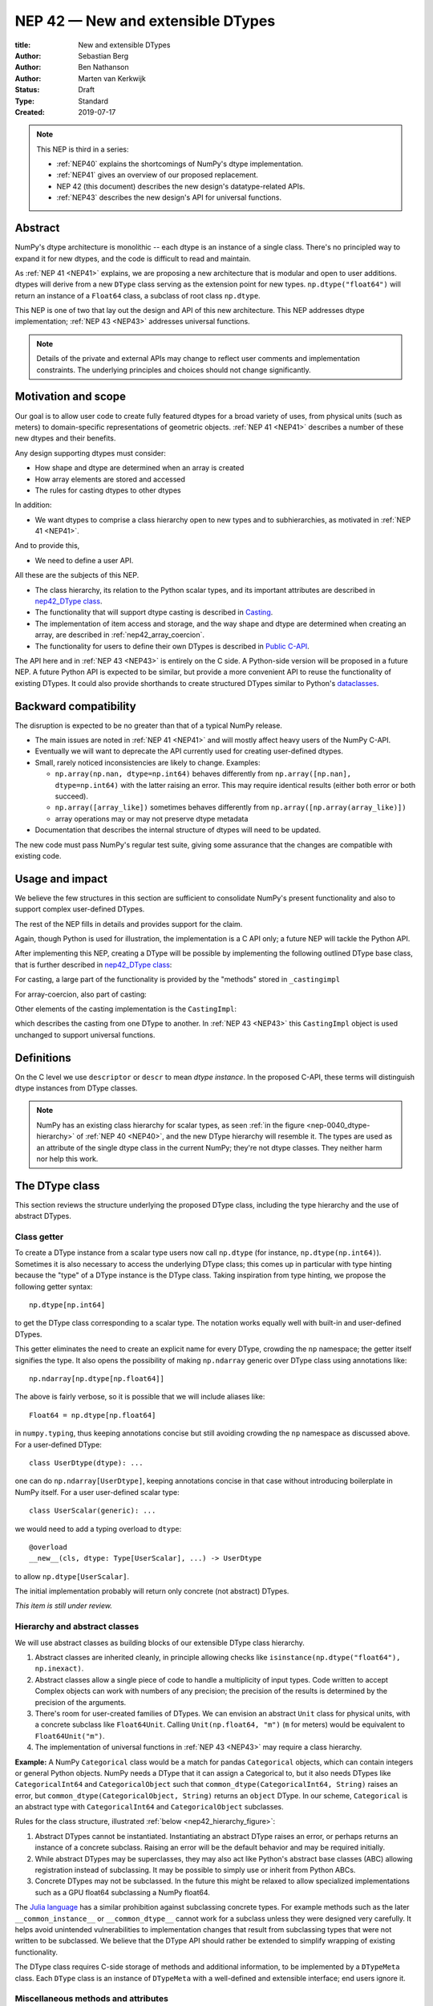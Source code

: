 .. _NEP42:

==============================================================================
NEP 42 — New and extensible DTypes
==============================================================================

:title: New and extensible DTypes
:Author: Sebastian Berg
:Author: Ben Nathanson
:Author: Marten van Kerkwijk
:Status: Draft
:Type: Standard
:Created: 2019-07-17


.. note::

    This NEP is third in a series:

    - :ref:`NEP40` explains the shortcomings of NumPy's dtype implementation.

    - :ref:`NEP41` gives an overview of our proposed replacement.

    - NEP 42 (this document) describes the new design's datatype-related APIs.

    - :ref:`NEP43` describes the new design's API for universal functions.


******************************************************************************
Abstract
******************************************************************************

NumPy's dtype architecture is monolithic -- each dtype is an instance of  a
single class. There's no principled way to expand it for new dtypes, and the
code is difficult to read and maintain.

As :ref:`NEP 41 <NEP41>` explains, we are proposing a new architecture that is
modular and open to user additions. dtypes will derive from a new ``DType``
class serving as the extension point for new types. ``np.dtype("float64")``
will return an instance of a ``Float64`` class, a subclass of root class
``np.dtype``.

This NEP is one of two that lay out the design and API of this new
architecture. This NEP addresses dtype implementation; :ref:`NEP 43 <NEP43>` addresses
universal functions.

.. note::

    Details of the private and external APIs may change to reflect user
    comments and implementation constraints. The underlying principles and
    choices should not change significantly.


******************************************************************************
Motivation and scope
******************************************************************************

Our goal is to allow user code to create fully featured dtypes for a broad
variety of uses, from physical units (such as meters) to domain-specific
representations of geometric objects. :ref:`NEP 41 <NEP41>` describes a number
of these new dtypes and their benefits.

Any design supporting dtypes must consider:

- How shape and dtype are determined when an array is created
- How array elements are stored and accessed
- The rules for casting dtypes to other dtypes

In addition:

- We want dtypes to comprise a class hierarchy open to new types and to
  subhierarchies, as motivated in :ref:`NEP 41 <NEP41>`.

And to provide this,

- We need to define a user API.

All these are the subjects of this NEP.

- The class hierarchy, its relation to the Python scalar types, and its
  important attributes are described in `nep42_DType class`_.

- The functionality that will support dtype casting is described in `Casting`_.

- The implementation of item access and storage, and the way shape and dtype
  are determined when creating an array, are described in :ref:`nep42_array_coercion`.

- The functionality for users to define their own DTypes is described in
  `Public C-API`_.

The API here and in :ref:`NEP 43 <NEP43>` is entirely on the C side. A Python-side version
will be proposed in a future NEP. A future Python API is expected to be
similar, but provide a more convenient API to reuse the functionality of
existing DTypes. It could also provide shorthands to create structured DTypes
similar to Python's
`dataclasses <https://docs.python.org/3.8/library/dataclasses.html>`_.


******************************************************************************
Backward compatibility
******************************************************************************

The disruption is expected to be no greater than that of a typical NumPy
release.

- The main issues are noted in :ref:`NEP 41 <NEP41>` and will mostly affect
  heavy users of the NumPy C-API.

- Eventually we will want to deprecate the API currently used for creating
  user-defined dtypes.

- Small, rarely noticed inconsistencies are likely to change. Examples:

  - ``np.array(np.nan, dtype=np.int64)`` behaves differently from
    ``np.array([np.nan], dtype=np.int64)`` with the latter raising an error.
    This may require identical results (either both error or both succeed).
  - ``np.array([array_like])`` sometimes behaves differently from
    ``np.array([np.array(array_like)])``
  - array operations may or may not preserve dtype metadata

- Documentation that describes the internal structure of dtypes will need
  to be updated.

The new code must pass NumPy's regular test suite, giving some assurance that
the changes are compatible with existing code.

******************************************************************************
Usage and impact
******************************************************************************

We believe the few structures in this section are sufficient to consolidate
NumPy's present functionality and also to support complex user-defined DTypes.

The rest of the NEP fills in details and provides support for the claim.

Again, though Python is used for illustration, the implementation is a C API only; a
future NEP will tackle the Python API.

After implementing this NEP, creating a DType will be possible by implementing
the following outlined DType base class,
that is further described in `nep42_DType class`_:

.. code-block:: python
    :dedent: 0

    class DType(np.dtype):
        type : type        # Python scalar type
        parametric : bool  # (may be indicated by superclass)

        @property
        def canonical(self) -> bool:
            raise NotImplementedError

        def ensure_canonical(self : DType) -> DType:
            raise NotImplementedError

For casting, a large part of the functionality is provided by the "methods" stored
in ``_castingimpl``

.. code-block:: python
    :dedent: 0

        @classmethod
        def common_dtype(cls : DTypeMeta, other : DTypeMeta) -> DTypeMeta:
            raise NotImplementedError

        def common_instance(self : DType, other : DType) -> DType:
            raise NotImplementedError

        # A mapping of "methods" each detailing how to cast to another DType
        # (further specified at the end of the section)
        _castingimpl = {}

For array-coercion, also part of casting:

.. code-block:: python
    :dedent: 0

        def __dtype_setitem__(self, item_pointer, value):
            raise NotImplementedError

        def __dtype_getitem__(self, item_pointer, base_obj) -> object:
            raise NotImplementedError

        @classmethod
        def __discover_descr_from_pyobject__(cls, obj : object) -> DType:
            raise NotImplementedError

        # initially private:
        @classmethod
        def _known_scalar_type(cls, obj : object) -> bool:
            raise NotImplementedError


Other elements of the casting implementation is the ``CastingImpl``:

.. code-block:: python
    :dedent: 0

    casting = Union["safe", "same_kind", "unsafe"]

    class CastingImpl:
        # Object describing and performing the cast
        casting : casting

        def resolve_descriptors(self, Tuple[DType] : input) -> (casting, Tuple[DType]):
            raise NotImplementedError

        # initially private:
        def _get_loop(...) -> lowlevel_C_loop:
            raise NotImplementedError

which describes the casting from one DType to another. In
:ref:`NEP 43 <NEP43>` this ``CastingImpl`` object is used unchanged to
support universal functions.


******************************************************************************
Definitions
******************************************************************************
.. glossary::

   dtype
      The dtype *instance*; this is the object attached to a numpy array.

   DType
      Any subclass of the base type ``np.dtype``.

   coercion
      Conversion of Python types to NumPy arrays and values stored in a NumPy
      array.

   cast
      Conversion of an array to a different dtype.

   parametric type
       A dtype whose representation can change based on a parameter value,
       like a string dtype with a length parameter. All members of the current
       ``flexible`` dtype class are parametric. See
       :ref:`NEP 40 <parametric-datatype-discussion>`.

   promotion
      Finding a dtype that can perform an operation on a mix of dtypes without
      loss of information.

   safe cast
      A cast is safe if no information is lost when changing type.

On the C level we use ``descriptor`` or ``descr`` to mean
*dtype instance*. In the proposed C-API, these terms will distinguish
dtype instances from DType classes.

.. note::
   NumPy has an existing class hierarchy for scalar types, as
   seen :ref:`in the figure <nep-0040_dtype-hierarchy>` of
   :ref:`NEP 40 <NEP40>`, and the new DType hierarchy will resemble it. The
   types are used as an attribute of the single dtype class in the current
   NumPy; they're not dtype classes. They neither harm nor help this work.

.. _nep42_DType class:

******************************************************************************
The DType class
******************************************************************************

This section reviews the structure underlying the proposed DType class,
including the type hierarchy and the use of abstract DTypes.

Class getter
==============================================================================

To create a DType instance from a scalar type users now call
``np.dtype`` (for instance, ``np.dtype(np.int64)``). Sometimes it is
also necessary to access the underlying DType class; this comes up in
particular with type hinting because the "type" of a DType instance is
the DType class. Taking inspiration from type hinting, we propose the
following getter syntax::

    np.dtype[np.int64]

to get the DType class corresponding to a scalar type. The notation
works equally well with built-in and user-defined DTypes.

This getter eliminates the need to create an explicit name for every
DType, crowding the ``np`` namespace; the getter itself signifies the
type. It also opens the possibility of making ``np.ndarray`` generic
over DType class using annotations like::

    np.ndarray[np.dtype[np.float64]]

The above is fairly verbose, so it is possible that we will include
aliases like::

    Float64 = np.dtype[np.float64]

in ``numpy.typing``, thus keeping annotations concise but still
avoiding crowding the ``np`` namespace as discussed above. For a
user-defined DType::

    class UserDtype(dtype): ...

one can do ``np.ndarray[UserDtype]``, keeping annotations concise in
that case without introducing boilerplate in NumPy itself. For a user
user-defined scalar type::

    class UserScalar(generic): ...

we would need to add a typing overload to ``dtype``::

    @overload
    __new__(cls, dtype: Type[UserScalar], ...) -> UserDtype

to allow ``np.dtype[UserScalar]``.

The initial implementation probably will return only concrete (not abstract)
DTypes.

*This item is still under review.*


Hierarchy and abstract classes
==============================================================================

We will use abstract classes as building blocks of our extensible DType class
hierarchy.

1. Abstract classes are inherited cleanly, in principle allowing checks like
   ``isinstance(np.dtype("float64"), np.inexact)``.

2. Abstract classes allow a single piece of code to handle a multiplicity of
   input types. Code written to accept Complex objects can work with numbers
   of any precision; the precision of the results is determined by the
   precision of the arguments.

3. There's room for user-created families of DTypes. We can envision an
   abstract ``Unit`` class for physical units, with a concrete subclass like
   ``Float64Unit``. Calling ``Unit(np.float64, "m")`` (``m`` for meters) would
   be equivalent to ``Float64Unit("m")``.

4. The implementation of universal functions in :ref:`NEP 43 <NEP43>` may require
   a class hierarchy.

**Example:** A NumPy ``Categorical`` class would be a match for pandas
``Categorical`` objects, which can contain integers or general Python objects.
NumPy needs a DType that it can assign a Categorical to, but it also needs
DTypes like ``CategoricalInt64`` and ``CategoricalObject`` such that
``common_dtype(CategoricalInt64, String)`` raises an error, but
``common_dtype(CategoricalObject, String)`` returns an ``object`` DType. In
our scheme, ``Categorical`` is an abstract type with ``CategoricalInt64`` and
``CategoricalObject`` subclasses.


Rules for the class structure, illustrated :ref:`below <nep42_hierarchy_figure>`:

1. Abstract DTypes cannot be instantiated. Instantiating an abstract DType
   raises an error, or perhaps returns an instance of a concrete subclass.
   Raising an error will be the default behavior and may be required initially.

2. While abstract DTypes may be superclasses, they may also act like Python's
   abstract base classes (ABC) allowing registration instead of subclassing.
   It may be possible to simply use or inherit from Python ABCs.

3. Concrete DTypes may not be subclassed. In the future this might be relaxed
   to allow specialized implementations such as a GPU float64 subclassing a
   NumPy float64.

The
`Julia language <https://docs.julialang.org/en/v1/manual/types/#man-abstract-types-1>`_
has a similar prohibition against subclassing concrete types.
For example methods such as the later ``__common_instance__`` or
``__common_dtype__`` cannot work for a subclass unless they were designed
very carefully.
It helps avoid unintended vulnerabilities to implementation changes that
result from subclassing types that were not written to be subclassed.
We believe that the DType API should rather be extended to simplify wrapping
of existing functionality.

The DType class requires C-side storage of methods and additional information,
to be implemented by a ``DTypeMeta`` class. Each ``DType`` class is an
instance of ``DTypeMeta`` with a well-defined and extensible interface;
end users ignore it.

.. _nep42_hierarchy_figure:
.. figure:: _static/dtype_hierarchy.svg
    :figclass: align-center


Miscellaneous methods and attributes
==============================================================================

This section collects definitions in the DType class that are not used in
casting and array coercion, which are described in detail below.

* Existing dtype methods (:class:`numpy.dtype`) and C-side fields are preserved.

* ``DType.type`` replaces ``dtype.type``. Unless a use case arises,
  ``dtype.type`` will be deprecated.
  This indicates a Python scalar type which represents the same values as
  the DType. This is the same type as used in the proposed `Class getter`_
  and for `DType discovery during array coercion`_.
  (This can may also be set for abstract DTypes, this is necessary
  for array coercion.)

* A new ``self.canonical`` property generalizes the notion of byte order to
  indicate whether data has been stored in a default/canonical way. For
  existing code, "canonical" will just signify native byte order, but it can
  take on new meanings in new DTypes -- for instance, to distinguish a
  complex-conjugated instance of Complex which stores ``real - imag`` instead
  of ``real + imag``. The ISNBO ("is
  native byte order") flag might be repurposed as the canonical flag.

* Support is included for parametric DTypes. A DType will be deemed parametric
  if it inherits from ParametricDType.

* DType methods may resemble or even reuse existing Python slots. Thus Python
  special slots are off-limits for user-defined DTypes (for instance, defining
  ``Unit("m") > Unit("cm")``), since we may want to develop a meaning for these
  operators that is common to all DTypes.

* Sorting functions are moved to the DType class. They may be implemented by
  defining a method ``dtype_get_sort_function(self, sortkind="stable") ->
  sortfunction`` that must return ``NotImplemented`` if the given ``sortkind``
  is not known.

* Functions that cannot be removed are implemented as special methods.
  Many of these were previously defined part of the :c:type:`PyArray_ArrFuncs`
  slot of the dtype instance (``PyArray_Descr *``) and include functions
  such as ``nonzero``, ``fill`` (used for ``np.arange``), and
  ``fromstr`` (used to parse text files).
  These old methods will be deprecated and replacements
  following the new design principles added.
  The API is not defined here. Since these methods can be deprecated and renamed
  replacements added, it is acceptable if these new methods have to be modified.

* Use of ``kind`` for non-built-in types is discouraged in favor of
  ``isinstance`` checks.  ``kind`` will return the ``__qualname__`` of the
  object to ensure uniqueness for all DTypes. On the C side, ``kind`` and
  ``char`` are set to ``\0`` (NULL character).
  While ``kind`` will be discouraged, the current ``np.issubdtype``
  may remain the preferred method for this type of check.

* A method ``ensure_canonical(self) -> dtype`` returns a new dtype (or
  ``self``) with the ``canonical`` flag set.

* Since NumPy's approach is to provide functionality through unfuncs,
  functions like sorting that will be implemented in DTypes might eventually be
  reimplemented as generalized ufuncs.

.. _nep_42_casting:

******************************************************************************
Casting
******************************************************************************

We review here the operations related to casting arrays:

- Finding the "common dtype," returned by :func:`numpy.promote_types` and
  :func:`numpy.result_type`

- The result of calling :func:`numpy.can_cast`

We show how casting arrays with ``astype(new_dtype)`` will be implemented.

`Common DType` operations
==============================================================================

When input types are mixed, a first step is to find a DType that can hold
the result without loss of information -- a "common DType."

Array coercion and concatenation both return a common dtype instance. Most
universal functions use the common DType for dispatching, though they might
not use it for a result (for instance, the result of a comparison is always
bool).

We propose the following implementation:

-  For two DType classes::

       __common_dtype__(cls, other : DTypeMeta) -> DTypeMeta

   Returns a new DType, often one of the inputs, which can represent values
   of both input DTypes.  This should usually be minimal:
   the common DType of ``Int16`` and ``Uint16`` is ``Int32`` and not ``Int64``.
   ``__common_dtype__``  may return NotImplemented to defer to other and,
   like Python operators, subclasses take precedence (their
   ``__common_dtype__`` method is tried first).

-  For two instances of the same DType::

    __common_instance__(self: SelfT, other : SelfT) -> SelfT

   For nonparametric built-in dtypes, this returns a canonicalized copy of
   ``self``, preserving metadata. For nonparametric user types, this provides
   a default implementation.

-  For instances of different DTypes, for example ``>float64`` and ``S8``,
   the operation is done in three steps:

   1. ``Float64.__common_dtype__(type(>float64), type(S8))``
      returns ``String`` (or defers to ``String.__common_dtype__``).

   2. The casting machinery (explained in detail below) provides the
      information that ``">float64"`` casts to ``"S32"``

   3. ``String.__common_instance__("S8", "S32")`` returns the final ``"S32"``.

The benefit of this handoff is to reduce duplicated code and keep concerns
separate. DType implementations don't need to know how to cast, and the
results of casting can be extended to new types, such as a new string encoding.

This means the implementation will work like this::

    def common_dtype(DType1, DType2):
        common_dtype = type(dtype1).__common_dtype__(type(dtype2))
        if common_dtype is NotImplemented:
            common_dtype = type(dtype2).__common_dtype__(type(dtype1))
            if common_dtype is NotImplemented:
                raise TypeError("no common dtype")
        return common_dtype

    def promote_types(dtype1, dtype2):
        common = common_dtype(type(dtype1), type(dtype2))

        if type(dtype1) is not common:
            # Find what dtype1 is cast to when cast to the common DType
            # by using the CastingImpl as described below:
            castingimpl = get_castingimpl(type(dtype1), common)
            safety, (_, dtype1) = castingimpl.resolve_descriptors((dtype1, None))
            assert safety == "safe"  # promotion should normally be a safe cast

        if type(dtype2) is not common:
            # Same as above branch for dtype1.

        if dtype1 is not dtype2:
            return common.__common_instance__(dtype1, dtype2)

Some of these steps may be optimized for nonparametric DTypes.

Since the type returned by ``__common_dtype__`` is not necessarily one of the
two arguments, it's not equivalent to NumPy's "safe" casting.
Safe casting works for ``np.promote_types(int16, int64)``, which returns
``int64``, but fails for::

    np.promote_types("int64", "float32") -> np.dtype("float64")

It is the responsibility of the DType author to ensure that the inputs
can be safely cast to the ``__common_dtype__``.

Exceptions may apply. For example, casting ``int32`` to
a (long enough) string is  at least at this time  considered "safe".
However ``np.promote_types(int32, String)`` will *not* be defined.

**Example:**

``object`` always chooses ``object`` as the common DType.  For
``datetime64`` type promotion is defined with no other datatype, but if
someone were to implement a new higher precision datetime, then::

   HighPrecisionDatetime.__common_dtype__(np.dtype[np.datetime64])

would return ``HighPrecisionDatetime``, and the casting implementation,
as described below, may need to decide how to handle the datetime unit.


**Alternatives:**

-  We're pushing the decision on common DTypes to the DType classes. Suppose
   instead we could turn to a universal algorithm based on safe casting,
   imposing a total order on DTypes and returning the first type that both
   arguments could cast to safely.

   It would be difficult to devise a reasonable total order, and it would have
   to accept new entries. Beyond that, the approach is flawed because
   importing a type can change the behavior of a program. For example, a
   program requiring the common DType of ``int16`` and ``uint16`` would
   ordinarily get the built-in type ``int32`` as the first match; if the
   program adds ``import int24``, the first match becomes ``int24`` and the
   smaller type might make the program overflow for the first time. [1]_

-  A more flexible common DType could be implemented in the future where
   ``__common_dtype__`` relies on information from the casting logic.
   Since ``__commond_dtype__`` is a method a such a default implementation
   could be added at a later time.

-  The three-step handling of differing dtypes could, of course, be coalesced.
   It would lose the value of splitting in return for a possibly faster
   execution. But few cases would benefit. Most cases, such as array coercion,
   involve a single Python type (and thus dtype).


The cast operation
==============================================================================

Casting is perhaps the most complex and interesting DType operation. It
is much like a typical universal function on arrays, converting one input to a
new output, with two distinctions:

- Casting always requires an explicit output datatype.
- The NumPy iterator API requires access to functions that are lower-level
  than what universal functions currently need.

Casting can be complex and may not implement all details of each input
datatype (such as non-native byte order or unaligned access). So a complex
type conversion might entail 3 steps:

1. The input datatype is normalized and prepared for the cast.
2. The cast is performed.
3. The result, which is in a normalized form, is cast to the requested
   form (non-native byte order).

Further, NumPy provides different casting kinds or safety specifiers:

* ``equivalent``, allowing only byte-order changes
* ``safe``, requiring a type large enough to preserve value
* ``same_kind``, requiring a safe cast or one within a kind, like float64 to float32
* ``unsafe``, allowing any data conversion

and in some cases a cast may be just a view.

We need to support the two current signatures of ``arr.astype``:

- For DTypes: ``arr.astype(np.String)``

  - current spelling ``arr.astype("S")``
  - ``np.String`` can be an abstract DType

- For dtypes: ``arr.astype(np.dtype("S8"))``


We also have two signatures of ``np.can_cast``:

- Instance to class: ``np.can_cast(dtype, DType, "safe")``
- Instance to instance: ``np.can_cast(dtype, other_dtype, "safe")``

On the Python level ``dtype`` is overloaded to mean class or instance.

A third ``can_cast`` signature, ``np.can_cast(DType, OtherDType, "safe")``,may be used
internally but need not be exposed to Python.

During DType creation, DTypes will be able to pass a list of ``CastingImpl``
objects, which can define casting to and from the DType.

One of them should define the cast between instances of that DType. It can be
omitted if the DType has only a single implementation and is nonparametric.

Each ``CastingImpl`` has a distinct DType signature:

  ``CastingImpl[InputDtype, RequestedDtype]``

and implements the following methods and attributes:


* To report safeness,

  ``resolve_descriptors(self, Tuple[DType] : input) -> casting, Tuple[DType]``.

  The ``casting`` output reports safeness (safe, unsafe, or same-kind), and
  the tuple is used for more multistep casting, as in the example below.

* To get a casting function,

  ``get_loop(...) -> function_to_handle_cast (signature to be decided)``

  returns a low-level implementation of a strided casting function
  ("transfer function") capable of performing the
  cast.

  Initially the implementation will be *private*, and users will only be
  able to provide strided loops with the signature.

* For performance, a ``casting`` attribute taking a value of  ``equivalent``, ``safe``,
  ``unsafe``, or ``same-kind``.


**Performing a cast**

.. _nep42_cast_figure:

.. figure:: _static/casting_flow.svg
    :figclass: align-center

The above figure illustrates a multistep
cast of an ``int24`` with a value of ``42`` to a string of length 20
(``"S20"``).

We've picked an example where the implementer has only provided limited
functionality: a function to cast an ``int24`` to an ``S8`` string (which can
hold all 24-bit integers). This means multiple conversions are needed.

The full process is:

1. Call

   ``CastingImpl[Int24, String].resolve_descriptors((int24, "S20"))``.

   This provides the information that ``CastingImpl[Int24, String]`` only
   implements the cast of ``int24`` to ``"S8"``.

2. Since ``"S8"`` does not match ``"S20"``, use

   ``CastingImpl[String, String].get_loop()``

   to find the transfer (casting) function to convert an ``"S8"`` into an ``"S20"``

3. Fetch the transfer function to convert an ``int24`` to an ``"S8"`` using

   ``CastingImpl[Int24, String].get_loop()``

4. Perform the actual cast using the two transfer functions:

   ``int24(42) -> S8("42") -> S20("42")``.

   ``resolve_descriptors`` allows the implementation for

   ``np.array(42, dtype=int24).astype(String)``

   to call

   ``CastingImpl[Int24, String].resolve_descriptors((int24, None))``.

   In this case the result of ``(int24, "S8")`` defines the correct cast:

   ``np.array(42, dtype=int24).astype(String) == np.array("42", dtype="S8")``.

**Casting safety**

To compute ``np.can_cast(int24, "S20", casting="safe")``, only the
``resolve_descriptors`` function is required and
is called in the same way as in :ref:`the figure describing a cast <nep42_cast_figure>`.

In this case, the calls to ``resolve_descriptors``, will also provide the
information that ``int24 -> "S8"`` as well as ``"S8" -> "S20"`` are safe
casts, and thus also the ``int24 -> "S20"`` is a safe cast.

In some cases, no cast is necessary. For example, on most Linux systems
``np.dtype("long")`` and ``np.dtype("longlong")`` are different dtypes but are
both 64-bit integers. In this case, the cast can be performed using
``long_arr.view("longlong")``. The information that a cast is a view will be
handled by an additional flag.  Thus the ``casting`` can have the 8 values in
total: the original 4 of ``equivalent``, ``safe``, ``unsafe``, and ``same-kind``,
plus ``equivalent+view``, ``safe+view``, ``unsafe+view``, and
``same-kind+view``. NumPy currently defines ``dtype1 == dtype2`` to be True
only if byte order matches. This functionality can be replaced with the
combination of "equivalent" casting and the "view" flag.

(For more information on the ``resolve_descriptors`` signature see the
:ref:`nep42_C-API` section below and :ref:`NEP 43 <NEP43>`.)


**Casting between instances of the same DType**

To keep down the number of casting
steps, CastingImpl must be capable of any conversion between all instances
of this DType.

In general the DType implementer must include ``CastingImpl[DType, DType]``
unless there is only a singleton instance.

**General multistep casting**

We could implement certain casts, such as ``int8`` to ``int24``,
even if the user provides only an ``int16 -> int24`` cast. This proposal does
not provide that, but future work might find such casts dynamically, or at least
allow ``resolve_descriptors`` to return arbitrary ``dtypes``.

If ``CastingImpl[Int8, Int24].resolve_descriptors((int8, int24))`` returns
``(int16, int24)``, the actual casting process could be extended to include
the ``int8 -> int16`` cast. This adds a step.


**Example:**

The implementation for casting integers to datetime would generally
say that this cast is unsafe (because it is always an unsafe cast).
Its ``resolve_descriptors`` function may look like::

     def resolve_descriptors(self, given_dtypes):
        from_dtype, to_dtype = given_dtypes
        from_dtype = from_dtype.ensure_canonical()  # ensure not byte-swapped
        if to_dtype is None:
            raise TypeError("Cannot convert to a NumPy datetime without a unit")
        to_dtype = to_dtype.ensure_canonical()  # ensure not byte-swapped

        # This is always an "unsafe" cast, but for int64, we can represent
        # it by a simple view (if the dtypes are both canonical).
        # (represented as C-side flags here).
        safety_and_view = NPY_UNSAFE_CASTING | NPY_CAST_IS_VIEW
        return safety_and_view, (from_dtype, to_dtype)

.. note::

    While NumPy currently defines integer-to-datetime casts, with the possible
    exception of the unit-less ``timedelta64`` it may be better to not define
    these casts at all.  In general we expect that user defined DTypes will be
    using custom methods such as ``unit.drop_unit(arr)`` or ``arr *
    unit.seconds``.


**Alternatives:**

- Our design objectives are:
  -  Minimize the number of DType methods and avoid code duplication.
  -  Mirror the implementation of universal functions.

- The decision to use only the DType classes in the first step of finding the
  correct ``CastingImpl`` in addition to defining ``CastingImpl.casting``,
  allows to retain the current default implementation of
  ``__common_dtype__`` for existing user defined dtypes, which could be
  expanded in the future.

- The split into multiple steps may seem to add complexity rather than reduce
  it, but it consolidates the signatures of ``np.can_cast(dtype, DTypeClass)``
  and ``np.can_cast(dtype, other_dtype)``.

  Further, the API guarantees separation of concerns for user DTypes. The user
  ``Int24`` dtype does not have to handle all string lengths if it does not
  wish to do so.  Further, an encoding added to the ``String`` DType would
  not affect the overall cast. The ``resolve_descriptors`` function
  can keep returning the default encoding and the ``CastingImpl[String,
  String]`` can take care of any necessary encoding changes.

- The main alternative is moving most of the information that is here pushed
  into the ``CastingImpl`` directly into methods on the DTypes. But this
  obscures the similarity between casting and universal functions. It does
  reduce indirection, as noted below.

- An earlier proposal defined two methods ``__can_cast_to__(self, other)`` to
  dynamically return ``CastingImpl``. This
  removes the requirement to define all possible casts at DType creation
  (of one of the involved DTypes).

  Such an API could be added later. It resembles Python's ``__getattr__`` in
  providing additional control over attribute lookup.


**Notes:**

The proposed ``CastingImpl`` is designed to be identical to the
``PyArrayMethod`` proposed in NEP43 as part of restructuring ufuncs to handle
new DTypes.

The way dispatching works for ``CastingImpl`` is planned to be limited
initially and fully opaque. In the future, it may or may not be moved into a
special UFunc, or behave more like a universal function.


.. _nep42_array_coercion:


Coercion to and from Python objects
==============================================================================

When storing a single value in an array or taking it out, it is necessary to
coerce it -- that is, convert it -- to and from the low-level representation
inside the array.

Coercion is slightly more complex than typical casts. One reason is that a
Python object could itself be a 0-dimensional array or scalar with an
associated DType.

Coercing to and from Python scalars requires two to three
methods that largely correspond to the current definitions:

1. ``__dtype_setitem__(self, item_pointer, value)``

2. ``__dtype_getitem__(self, item_pointer, base_obj) -> object``;
   ``base_obj`` is for memory management and usually ignored; it points to
   an object owning the data. Its only role is to support structured datatypes
   with subarrays within NumPy, which currently return views into the array.
   The function returns an equivalent Python scalar (i.e. typically a NumPy
   scalar).

3. ``__dtype_get_pyitem__(self, item_pointer, base_obj) -> object`` (initially
   hidden for new-style user-defined datatypes, may be exposed on user
   request). This corresponds to the ``arr.item()`` method also used by
   ``arr.tolist()`` and returns Python floats, for example, instead of NumPy
   floats.

(The above is meant for C-API. A Python-side API would have to use byte
buffers or similar to implement this, which may be useful for prototyping.)

When a certain scalar
has a known (different) dtype, NumPy may in the future use casting instead of
``__dtype_setitem__``.

A user datatype is (initially) expected to implement
``__dtype_setitem__`` for its own ``DType.type`` and all basic Python scalars
it wishes to support (e.g. ``int`` and ``float``). In the future a
function ``known_scalar_type`` may be made public to allow a user dtype to signal
which Python scalars it can store directly.


**Implementation:** The pseudocode implementation for setting a single item in
an array from an arbitrary Python object ``value`` is (some
functions here are defined later)::

    def PyArray_Pack(dtype, item_pointer, value):
        DType = type(dtype)
        if DType.type is type(value) or DType.known_scalartype(type(value)):
            return dtype.__dtype_setitem__(item_pointer, value)

        # The dtype cannot handle the value, so try casting:
        arr = np.array(value)
        if arr.dtype is object or arr.ndim != 0:
            # not a numpy or user scalar; try using the dtype after all:
            return dtype.__dtype_setitem__(item_pointer, value)

         arr.astype(dtype)
         item_pointer.write(arr[()])

where the call to ``np.array()`` represents the dtype discovery and is
not actually performed.

**Example:** Current ``datetime64`` returns ``np.datetime64`` scalars and can
be assigned from ``np.datetime64``. However, the datetime
``__dtype_setitem__`` also allows assignment from date strings ("2016-05-01")
or Python integers. Additionally the datetime ``__dtype_get_pyitem__``
function actually returns a Python ``datetime.datetime`` object (most of the
time).


**Alternatives:** This functionality could also be implemented as a cast to and
from the ``object`` dtype.
However, coercion is slightly more complex than typical casts.
One reason is that in general a Python object could itself be a
zero-dimensional array or scalar with an associated DType.
Such an object has a DType, and the correct cast to another DType is already
defined::

    np.array(np.float32(4), dtype=object).astype(np.float64)

is identical to::

    np.array(4, dtype=np.float32).astype(np.float64)

Implementing the first ``object`` to ``np.float64`` cast explicitly,
would require the user to take to duplicate or fall back to existing
casting functionality.

It is certainly possible to describe the coercion to and from Python objects
using the general casting machinery, but the ``object`` dtype is special and
important enough to be handled by NumPy using the presented methods.

**Further issues and discussion:**

- The ``__dtype_setitem__`` function duplicates some code, such as coercion
  from a string.

  ``datetime64`` allows assignment from string, but the same conversion also
  occurs for casting from the string dtype to ``datetime64``.

  We may in the future expose the ``known_scalartype`` function to allow the
  user to implement such duplication.

  For example, NumPy would normally use

  ``np.array(np.string_("2019")).astype(datetime64)``

  but ``datetime64`` could choose to use its ``__dtype_setitem__`` instead
  for performance reasons.

- There is an issue about how subclasses of scalars should be handled. We
  anticipate to stop automatically detecting the dtype for
  ``np.array(float64_subclass)`` to be float64. The user can still provide
  ``dtype=np.float64``. However, the above automatic casting using
  ``np.array(scalar_subclass).astype(requested_dtype)`` will fail. In many
  cases, this is not an issue, since the Python ``__float__`` protocol can be
  used instead.  But in some cases, this will mean that subclasses of Python
  scalars will behave differently.

.. note::

    *Example:* ``np.complex256`` should not use ``__float__`` in its
    ``__dtype_setitem__`` method in the future unless it is a known floating
    point type.  If the scalar is a subclass of a different high precision
    floating point type (e.g. ``np.float128``) then this currently loses
    precision without notifying the user.
    In that case ``np.array(float128_subclass(3), dtype=np.complex256)``
    may fail unless the ``float128_subclass`` is first converted to the
    ``np.float128`` base class.


DType discovery during array coercion
==============================================================================

An important step in the use of NumPy arrays is creation of the array from
collections of generic Python objects.

**Motivation:** Although the distinction is not clear currently, there are two main needs::

    np.array([1, 2, 3, 4.])

needs to guess the correct dtype based on the Python objects inside.
Such an array may include a mix of datatypes, as long as they can be
promoted.
A second use case is when users provide the output DType class, but not the
specific DType instance::

    np.array([object(), None], dtype=np.dtype[np.string_])  # (or `dtype="S"`)

In this case the user indicates that ``object()`` and ``None`` should be
interpreted as strings.
The need to consider the user provided DType also arises for a future
``Categorical``::

    np.array([1, 2, 1, 1, 2], dtype=Categorical)

which must interpret the numbers as unique categorical values rather than
integers.

There are three further issues to consider:

1. It may be desirable to create datatypes associated
   with normal Python scalars (such as ``datetime.datetime``) that do not
   have a ``dtype`` attribute already.

2. In general, a datatype could represent a sequence, however, NumPy currently
   assumes that sequences are always collections of elements
   (the sequence cannot be an element itself).
   An example would be a ``vector`` DType.

3. An array may itself contain arrays with a specific dtype (even
   general Python objects).  For example:
   ``np.array([np.array(None, dtype=object)], dtype=np.String)``
   poses the issue of how to handle the included array.

Some of these difficulties arise because finding the correct shape
of the output array and finding the correct datatype are closely related.

**Implementation:** There are two distinct cases above:

1. The user has provided no dtype information.

2. The user provided a DType class  -- as represented, for example, by ``"S"``
   representing a string of any length.

In the first case, it is necessary to establish a mapping from the Python type(s)
of the constituent elements to the DType class.
Once the DType class is known, the correct dtype instance needs to be found.
In the case of strings, this requires to find the string length.

These two cases shall be implemented by leveraging two pieces of information:

1. ``DType.type``: The current type attribute to indicate which Python scalar
   type is associated with the DType class (this is a *class* attribute that always
   exists for any datatype and is not limited to array coercion).

2. ``__discover_descr_from_pyobject__(cls, obj) -> dtype``: A classmethod that
   returns the correct descriptor given the input object.
   Note that only parametric DTypes have to implement this.
   For nonparametric DTypes using the default instance will always be acceptable.

The Python scalar type which is already associated with a DType through the
``DType.type`` attribute maps from the DType to the Python scalar type.
At registration time, a DType may choose to allow automatically discover for
this Python scalar type.
This requires a lookup in the opposite direction, which will be implemented
using global a mapping (dictionary-like) of::

   known_python_types[type] = DType

Correct garbage collection requires additional care.
If both the Python scalar type (``pytype``) and ``DType`` are created dynamically,
they will potentially be deleted again.
To allow this, it must be possible to make the above mapping weak.
This requires that the ``pytype`` holds a reference of ``DType`` explicitly.
Thus, in addition to building the global mapping, NumPy will store the ``DType`` as
``pytype.__associated_array_dtype__`` in the Python type.
This does *not* define the mapping and should *not* be accessed directly.
In particular potential inheritance of the attribute does not mean that NumPy will use the
superclasses ``DType`` automatically. A new ``DType`` must be created for the
subclass.

.. note::

    Python integers do not have a clear/concrete NumPy type associated right
    now. This is because during array coercion NumPy currently finds the first
    type capable of representing their value in the list of `long`, `unsigned
    long`, `int64`, `unsigned int64`, and `object` (on many machines `long` is
    64 bit).

    Instead they will need to be implemented using an ``AbstractPyInt``. This
    DType class can then provide ``__discover_descr_from_pyobject__`` and
    return the actual dtype which is e.g. ``np.dtype("int64")``. For
    dispatching/promotion in ufuncs, it will also be necessary to dynamically
    create ``AbstractPyInt[value]`` classes (creation can be cached), so that
    they can provide the current value based promotion functionality provided
    by ``np.result_type(python_integer, array)`` [2]_ .

To allow for a DType to accept inputs as scalars that are not basic Python
types or instances of ``DType.type``, we use ``known_scalar_type`` method.
This can allow discovery of a ``vector`` as a scalar (element) instead of a sequence
(for the command ``np.array(vector, dtype=VectorDType)``) even when ``vector`` is itself a
sequence or even an array subclass. This will *not* be public API initially,
but may be made public at a later time.

**Example:** The current datetime DType requires a
``__discover_descr_from_pyobject__`` which returns the correct unit for string
inputs.  This allows it to support::

    np.array(["2020-01-02", "2020-01-02 11:24"], dtype="M8")

By inspecting the date strings. Together with the common dtype
operation, this allows it to automatically find that the datetime64 unit
should be "minutes".


**NumPy internal implementation:** The implementation to find the correct dtype
will work similar to the following pseudocode::

    def find_dtype(array_like):
        common_dtype = None
        for element in array_like:
            # default to object dtype, if unknown
            DType = known_python_types.get(type(element), np.dtype[object])
            dtype = DType.__discover_descr_from_pyobject__(element)

            if common_dtype is None:
                common_dtype = dtype
            else:
                common_dtype = np.promote_types(common_dtype, dtype)

In practice, the input to ``np.array()`` is a mix of sequences and array-like
objects, so that deciding what is an element requires to check whether it
is a sequence.
The full algorithm (without user provided dtypes) thus looks more like::

    def find_dtype_recursive(array_like, dtype=None):
        """
        Recursively find the dtype for a nested sequences (arrays are not
        supported here).
        """
        DType = known_python_types.get(type(element), None)

        if DType is None and is_array_like(array_like):
            # Code for a sequence, an array_like may have a DType we
            # can use directly:
            for element in array_like:
                dtype = find_dtype_recursive(element, dtype=dtype)
            return dtype

        elif DType is None:
            DType = np.dtype[object]

        # dtype discovery and promotion as in `find_dtype` above

If the user provides ``DType``, then this DType will be tried first, and the
``dtype`` may need to be cast before the promotion is performed.

**Limitations:** The motivational point 3. of a nested array
``np.array([np.array(None, dtype=object)], dtype=np.String)`` is currently
(sometimes) supported by inspecting all elements of the nested array.
User DTypes will implicitly handle these correctly if the nested array
is of ``object`` dtype.
In some other cases NumPy will retain backward compatibility for existing
functionality only.
NumPy uses such functionality to allow code such as::

    >>> np.array([np.array(["2020-05-05"], dtype="S")], dtype=np.datetime64)
    array([['2020-05-05']], dtype='datetime64[D]')

which discovers the datetime unit ``D`` (days).
This possibility will not be accessible to user DTypes without an
intermediate cast to ``object`` or a custom function.

The use of a global type map means that an error or warning has to be given if
two DTypes wish to map to the same Python type. In most cases user DTypes
should only be implemented for types defined within the same library to avoid
the potential for conflicts. It will be the DType implementor's responsibility
to be careful about this and use avoid registration when in doubt.

**Alternatives:**

- Instead of a global mapping, we could rely on the scalar attribute
  ``scalar.__associated_array_dtype__``. This only creates a difference in
  behavior for subclasses, and the exact implementation can be undefined
  initially. Scalars will be expected to derive from a NumPy scalar. In
  principle NumPy could, for a time, still choose to rely on the attribute.

- An earlier proposal for the ``dtype`` discovery algorithm used a two-pass
  approach, first finding the correct ``DType`` class and only then
  discovering the parametric ``dtype`` instance. It was rejected as
  needlessly complex. But it would have enabled value-based promotion
  in universal functions, allowing::

    np.add(np.array([8], dtype="uint8"), [4])

  to return a ``uint8`` result (instead of ``int16``), which currently happens for::

    np.add(np.array([8], dtype="uint8"), 4)

  (note the list ``[4]`` instead of scalar ``4``).
  This is not a feature NumPy currently has or desires to support.

**Further issues and discussion:** It is possible to create a DType
such as Categorical, array, or vector which can only be used if ``dtype=DType``
is provided. Such DTypes cannot roundtrip correctly. For example::

    np.array(np.array(1, dtype=Categorical)[()])

will result in an integer array. To get the original ``Categorical`` array
``dtype=Categorical`` will need to be passed explicitly.
This is a general limitation, but round-tripping is always possible if
``dtype=original_arr.dtype`` is passed.


.. _nep42_c-api:

******************************************************************************
Public C-API
******************************************************************************

DType creation
==============================================================================

To create a new DType the user will need to define the methods and attributes
outlined in the `Usage and impact`_ section and detailed throughout this
proposal.

In addition, some methods similar to those in :c:type:`PyArray_ArrFuncs` will
be needed for the slots struct below.

As mentioned in :ref:`NEP 41 <NEP41>`, the interface to define this DType
class in C is modeled after :PEP:`384`: Slots and some additional information
will be passed in a slots struct and identified by ``ssize_t`` integers::

    static struct PyArrayMethodDef slots[] = {
        {NPY_dt_method, method_implementation},
        ...,
        {0, NULL}
    }

    typedef struct{
      PyTypeObject *typeobj;    /* type of python scalar or NULL */
      int flags                 /* flags, including parametric and abstract */
      /* NULL terminated CastingImpl; is copied and references are stolen */
      CastingImpl *castingimpls[];
      PyType_Slot *slots;
      PyTypeObject *baseclass;  /* Baseclass or NULL */
    } PyArrayDTypeMeta_Spec;

    PyObject* PyArray_InitDTypeMetaFromSpec(PyArrayDTypeMeta_Spec *dtype_spec);

All of this is passed by copying.

**TODO:** The DType author should be able to define new methods for the
DType, up to defining a full object, and, in the future, possibly even
extending the ``PyArrayDTypeMeta_Type`` struct. We have to decide what to make
available initially. A solution may be to allow inheriting only from an
existing class: ``class MyDType(np.dtype, MyBaseclass)``. If ``np.dtype`` is
first in the method resolution order, this also prevents an undesirable
override of slots like ``==``.

The ``slots`` will be identified by names which are prefixed with ``NPY_dt_``
and are:

* ``is_canonical(self) -> {0, 1}``
* ``ensure_canonical(self) -> dtype``
* ``default_descr(self) -> dtype`` (return must be native and should normally be a singleton)
* ``setitem(self, char *item_ptr, PyObject *value) -> {-1, 0}``
* ``getitem(self, char *item_ptr, PyObject (base_obj) -> object or NULL``
* ``discover_descr_from_pyobject(cls, PyObject) -> dtype or NULL``
* ``common_dtype(cls, other) -> DType, NotImplemented, or NULL``
* ``common_instance(self, other) -> dtype or NULL``

Where possible, a default implementation will be provided if the slot is
omitted or set to ``NULL``. Nonparametric dtypes do not have to implement:

* ``discover_descr_from_pyobject`` (uses ``default_descr`` instead)
* ``common_instance`` (uses ``default_descr`` instead)
* ``ensure_canonical`` (uses ``default_descr`` instead).

Sorting is expected to be implemented using:

* ``get_sort_function(self, NPY_SORTKIND sort_kind) -> {out_sortfunction, NotImplemented, NULL}``.

For convenience, it will be sufficient if the user implements only:

* ``compare(self, char *item_ptr1, char *item_ptr2, int *res) -> {-1, 0, 1}``


**Limitations:** The ``PyArrayDTypeMeta_Spec`` struct is clumsy to extend (for
instance, by adding a version tag to the ``slots`` to indicate a new, longer
version). We could use a function to provide the struct; it would require
memory management but would allow ABI-compatible extension (the struct is
freed again when the DType is created).


CastingImpl
==============================================================================

The external API for ``CastingImpl`` will be limited initially to defining:

* ``casting`` attribute, which can be one of the supported casting kinds.
  This is the safest cast possible. For example, casting between two NumPy
  strings is of course "safe" in general, but may be "same kind" in a specific
  instance if the second string is shorter. If neither type is parametric the
  ``resolve_descriptors`` must use it.

* ``resolve_descriptors(dtypes_in[2], dtypes_out[2], casting_out) -> int {0,
  -1}`` The out
  dtypes must be set correctly to dtypes which the strided loop
  (transfer function) can handle.  Initially the result must have instances
  of the same DType class as the ``CastingImpl`` is defined for. The
  ``casting`` will be set to ``NPY_EQUIV_CASTING``, ``NPY_SAFE_CASTING``,
  ``NPY_UNSAFE_CASTING``, or ``NPY_SAME_KIND_CASTING``.
  A new, additional flag,
  ``NPY_CAST_IS_VIEW``, can be set to indicate that no cast is necessary and a
  view is sufficient to perform the cast. The cast should return
  ``-1`` when a custom error is set and ``NPY_NO_CASTING`` to indicate
  that a generic casting error should be set (this is in most cases
  preferable).

* ``strided_loop(char **args, npy_intp *dimensions, npy_intp *strides,
  ...) -> int {0, -1}`` (signature will be fully defined in :ref:`NEP 43 <NEP43>`)

This is identical to the proposed API for ufuncs. The additional ``...``
part of the signature will include information such as the two ``dtype``\s.
More optimized loops are in use internally, and
will be made available to users in the future (see notes).

Although verbose, the API will mimic the one for creating a new DType:

.. code-block:: C

    typedef struct{
      int flags;                  /* e.g. whether the cast requires the API */
      int nin, nout;              /* Number of Input and outputs (always 1) */
      NPY_CASTING casting;        /* The default casting level */
      PyArray_DTypeMeta *dtypes;  /* input and output DType class */
      /* NULL terminated slots defining the methods */
      PyType_Slot *slots;
    } PyArrayMethod_Spec;

The focus differs between casting and general ufuncs.  For example, for casts
``nin == nout == 1`` is always correct, while for ufuncs ``casting`` is
expected to be usually `"safe"`.

**Notes:** We may initially allow users to define only a single loop.
Internally NumPy optimizes far more, and this should be made public
incrementally in one of two ways:

* Allow multiple versions, such as:

  * contiguous inner loop
  * strided inner loop
  * scalar inner loop

* Or, more likely, expose the ``get_loop`` function which is passed additional
  information, such as the fixed strides (similar to our internal API).

The example does not yet include setup and error handling. Since these are
similar to the UFunc machinery, they  will be defined in :ref:`NEP 43 <NEP43>` and then
incorporated identically into casting.

The slots/methods used will be prefixed with ``NPY_meth_``.


**Alternatives:**

- Aside from name changes and signature tweaks, there seem to be few
  alternatives to the above structure. The proposed API using ``*_FromSpec``
  function is a good way to achieve a stable and extensible API. The slots
  design is extensible and can be changed without breaking binary
  compatibility. Convenience functions can still be provided to allow creation
  with less code.

- One downside is that compilers cannot warn about function-pointer
  incompatibilities.


******************************************************************************
Implementation
******************************************************************************

Steps for implementation are outlined in the Implementation section of
:ref:`NEP 41 <NEP41>`. In brief, we first will rewrite the internals of
casting and array coercion. After that, the new public API will be added
incrementally. We plan to expose it in a preliminary state initially to gain
experience. All functionality currently implemented on the dtypes will be
replaced systematically as new features are added.


******************************************************************************
Alternatives
******************************************************************************

The space of possible implementations is large, so there have been many
discussions, conceptions, and design documents. These are listed in
:ref:`NEP 40 <NEP40>`. Alternatives were also been discussed in the
relevant sections above.


******************************************************************************
References
******************************************************************************

.. [1] To be clear, the program is broken: It should not have stored a value
  in the common DType that was below the lowest int16 or above the highest
  uint16. It avoided overflow earlier by an accident of implementation.
  Nonetheless,  we insist that program behavior not be altered just by
  importing a type.

.. [2] NumPy currently inspects the value to allow the operations::

     np.array([1], dtype=np.uint8) + 1
     np.array([1.2], dtype=np.float32) + 1.

   to return a ``uint8`` or ``float32`` array respectively.  This is
   further described in the documentation for :func:`numpy.result_type`.


******************************************************************************
Copyright
******************************************************************************

This document has been placed in the public domain.
